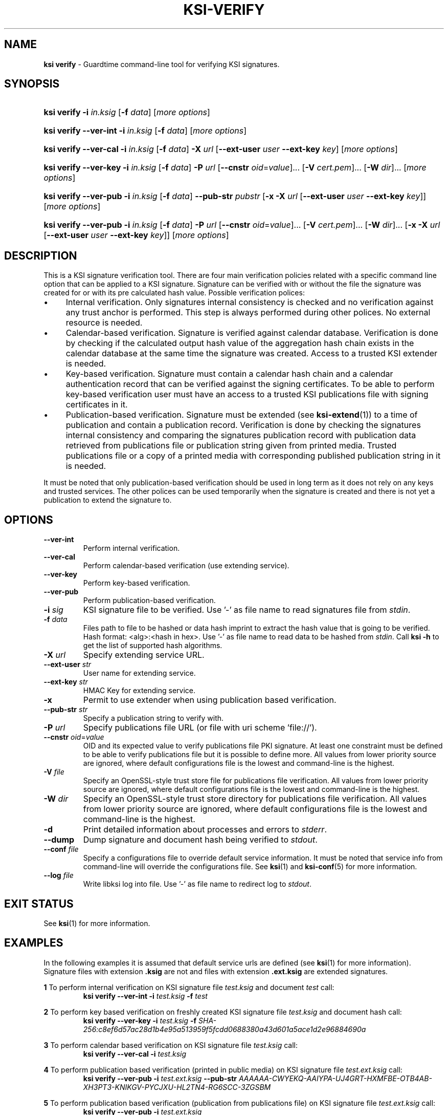 .TH KSI-VERIFY 1
.\"
.\"
.\"
.SH NAME
\fBksi verify \fR- Guardtime command-line tool for verifying KSI signatures.
.\"
.\"
.SH SYNOPSIS
.\"
.HP 4
\fBksi verify -i \fIin.ksig \fR[\fB-f \fIdata\fR] [\fImore options\fR]
.HP 4
\fBksi verify --ver-int -i \fIin.ksig \fR[\fB-f \fIdata\fR] [\fImore options\fR]
.HP 4
\fBksi verify --ver-cal -i \fIin.ksig \fR[\fB-f \fIdata\fR] \fB-X \fIurl \fR[\fB--ext-user \fIuser \fB--ext-key \fIkey\fR] [\fImore options\fR]
.HP 4
\fBksi verify --ver-key -i \fIin.ksig \fR[\fB-f \fIdata\fR] \fB-P \fIurl \fR[\fB--cnstr \fIoid\fR=\fIvalue\fR]... \fR[\fB-V \fIcert.pem\fR]... \fR[\fB-W \fIdir\fR]... [\fImore options\fR]
.HP 4
\fBksi verify --ver-pub -i \fIin.ksig \fR[\fB-f \fIdata\fR] \fB--pub-str \fIpubstr \fR[\fB-x -X \fIurl \fR[\fB--ext-user \fIuser \fB--ext-key \fIkey\fR]] [\fImore options\fR]
.HP 4
\fBksi verify --ver-pub -i \fIin.ksig \fR[\fB-f \fIdata\fR] \fB-P \fIurl \fR[\fB--cnstr \fIoid\fR=\fIvalue\fR]... \fR[\fB-V \fIcert.pem\fR]... \fR[\fB-W \fIdir\fR]... \fR[\fB-x -X \fIurl \fR[\fB--ext-user \fIuser \fB--ext-key \fIkey\fR]] [\fImore options\fR]
.\"
.\"
.SH DESCRIPTION
.\"
This is a KSI signature verification tool. There are four main verification policies related with a specific command line option that can be applied to a KSI signature. Signature can be verified with or without the file the signature was created for or with its pre calculated hash value. Possible verification polices:
.LP
.IP \(bu 4
Internal verification. Only signatures internal consistency is checked and no verification against any trust anchor is performed. This step is always performed during other polices. No external resource is needed.
.IP \(bu 4
Calendar-based verification. Signature is verified against calendar database. Verification is done by checking if the calculated output hash value of the aggregation hash chain exists in the calendar database at the same time the signature was created. Access to a trusted KSI extender is needed.
.IP \(bu 4
Key-based verification. Signature must contain a calendar hash chain and a calendar authentication record that can be verified against the signing certificates. To be able to perform key-based verification user must have an access to a trusted KSI publications file with signing certificates in it.
.IP \(bu 4
Publication-based verification. Signature must be extended (see \fBksi-extend\fR(1)) to a time of publication and contain a publication record. Verification is done by checking the signatures internal consistency and comparing the signatures publication record with publication data retrieved from publications file or publication string given from printed media. Trusted publications file or a copy of a printed media with corresponding published publication string in it is needed.
.LP
It must be noted that only publication-based verification should be used in long term as it does not rely on any keys and trusted services. The other polices can be used temporarily when the signature is created and there is not yet a publication to extend the signature to.
.\"
.\"
.SH OPTIONS
.\"
.TP
\fB--ver-int\fR
Perform internal verification.
.\"
.TP
\fB--ver-cal\fR
Perform calendar-based verification (use extending service).
.\"
.TP
\fB--ver-key\fR
Perform key-based verification.
.\"
.TP
\fB--ver-pub\fR
Perform publication-based verification.
.\"
.TP
\fB-i \fIsig\fR
KSI signature file to be verified. Use '-' as file name to read signatures file from \fIstdin\fR.
.\"
.TP
\fB-f \fIdata\fR
Files path to file to be hashed or data hash imprint to extract the hash value that is going to be verified. Hash format: <alg>:<hash in hex>. Use '-' as file name to read data to be hashed from \fIstdin\fR. Call \fBksi -h \fRto get the list of supported hash algorithms.
.\"
.TP
\fB-X \fIurl\fR
Specify extending service URL.
.\"
.TP
\fB--ext-user \fIstr\fR
User name for extending service.
.\"
.TP
\fB--ext-key \fIstr\fR
HMAC Key for extending service.
.\"
.TP
\fB-x\fR
Permit to use extender when using publication based verification.
.\"
.TP
\fB--pub-str \fIstr\fR
Specify a publication string to verify with.
.\"
.TP
\fB-P \fIurl\fR
Specify publications file URL (or file with uri scheme 'file://').
.\"
.TP
\fB--cnstr \fIoid\fR=\fIvalue\fR
OID and its expected value to verify publications file PKI signature. At least one constraint must be defined to be able to verify publications file but it is possible to define more. All values from lower priority source are ignored, where default configurations file is the lowest and command-line is the highest.
.\"
.TP
\fB-V \fIfile\fR
Specify an OpenSSL-style trust store file for publications file verification. All values from lower priority source are ignored, where default configurations file is the lowest and command-line is the highest.
.\"
.TP
\fB-W \fIdir\fR
Specify an OpenSSL-style trust store directory for publications file verification. All values from lower priority source are ignored, where default configurations file is the lowest and command-line is the highest.
.\"
.TP
\fB-d\fR
Print detailed information about processes and errors to \fIstderr\fR.
.\"
.TP
\fB--dump\fR
Dump signature and document hash being verified to \fIstdout\fR.
.\"
.TP
\fB--conf \fIfile\fR
Specify a configurations file to override default service information. It must be noted that service info from command-line will override the configurations file. See \fBksi\fR(1) and \fBksi-conf\fR(5) for more information.
.\"
.TP
\fB--log \fIfile\fR
Write libksi log into file. Use '-' as file name to redirect log to \fIstdout\fR.
.br
.\"
.\"
.\"
.SH EXIT STATUS
See \fBksi\fR(1) for more information.
.\"
.\"
.\"
.SH EXAMPLES
.\"
In the following examples it is assumed that default service urls are defined (see \fBksi\fR(1) \fRfor more information). Signature files with extension \fB.ksig \fRare not and files with extension \fB.ext.ksig \fRare extended signatures.

\fB1\fR To perform internal verification on KSI signature file \fItest.ksig \fRand document \fItest \fRcall:
.RS
\fBksi verify --ver-int -i \fItest.ksig\fR \fB-f \fItest\fR
.RE

\fB2\fR To perform key based verification on freshly created KSI signature file \fItest.ksig \fRand document hash call:
.RS
\fBksi verify --ver-key -i \fItest.ksig\fR \fB-f \fISHA-256:c8ef6d57ac28d1b4e95a513959f5fcdd0688380a43d601a5ace1d2e96884690a\fR
.RE

\fB3\fR To perform calendar based verification on KSI signature file \fItest.ksig \fRcall:
.RS
\fBksi verify --ver-cal -i \fItest.ksig\fR
.RE

\fB4\fR To perform publication based verification (printed in public media) on KSI signature file \fItest.ext.ksig \fRcall:
.RS
\fBksi verify --ver-pub -i \fItest.ext.ksig\fR \fB--pub-str \fIAAAAAA-CWYEKQ-AAIYPA-UJ4GRT-HXMFBE-OTB4AB-XH3PT3-KNIKGV-PYCJXU-HL2TN4-RG6SCC-3ZGSBM
.RE

\fB5\fR To perform publication  based verification (publication from publications file) on KSI signature file \fItest.ext.ksig \fRcall:
.RS
\fBksi verify --ver-pub -i \fItest.ext.ksig\fR
.RE

\fB6\fR To perform publication  based verification on not extended KSI signature file \fItest.ksig \fRcall:
.RS
\fBksi verify --ver-pub -i \fItest.ksig\fR \fB-x
.RE

\fB7\fR To perform verification on KSI signature \fItest.ksig \fRas possible and dump its content call:
.RS
\fBksi verify -i \fItest.ksig\fR \fB--dump\fR
.RE





.\"
.\"
.\"
.SH ENVIRONMENT
Environment variable \fBKSI_CONF \fR can be defined to set default KSI configurations file. See \fBksi\fR(1) and \fBksi-conf\fR(5) for more information.

.SH AUTHOR

Guardtime AS, http://www.guardtime.com/

.SH SEE ALSO
\fBksi\fR(1), \fBksi-sign\fR(1), \fBksi-extend\fR(1), \fBksi-pubfile\fR(1), \fBksi-conf\fR(5)
